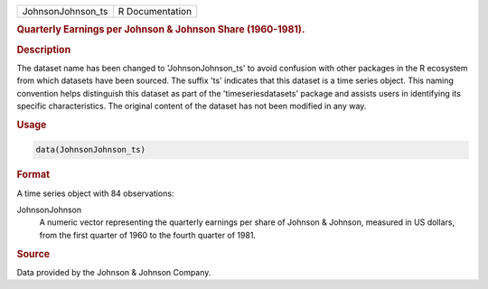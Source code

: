 .. container::

   .. container::

      ================= ===============
      JohnsonJohnson_ts R Documentation
      ================= ===============

      .. rubric:: Quarterly Earnings per Johnson & Johnson Share
         (1960-1981).
         :name: quarterly-earnings-per-johnson-johnson-share-1960-1981.

      .. rubric:: Description
         :name: description

      The dataset name has been changed to 'JohnsonJohnson_ts' to avoid
      confusion with other packages in the R ecosystem from which
      datasets have been sourced. The suffix 'ts' indicates that this
      dataset is a time series object. This naming convention helps
      distinguish this dataset as part of the 'timeseriesdatasets'
      package and assists users in identifying its specific
      characteristics. The original content of the dataset has not been
      modified in any way.

      .. rubric:: Usage
         :name: usage

      .. code:: R

         data(JohnsonJohnson_ts)

      .. rubric:: Format
         :name: format

      A time series object with 84 observations:

      JohnsonJohnson
         A numeric vector representing the quarterly earnings per share
         of Johnson & Johnson, measured in US dollars, from the first
         quarter of 1960 to the fourth quarter of 1981.

      .. rubric:: Source
         :name: source

      Data provided by the Johnson & Johnson Company.
